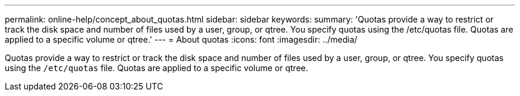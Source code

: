 ---
permalink: online-help/concept_about_quotas.html
sidebar: sidebar
keywords: 
summary: 'Quotas provide a way to restrict or track the disk space and number of files used by a user, group, or qtree. You specify quotas using the /etc/quotas file. Quotas are applied to a specific volume or qtree.'
---
= About quotas
:icons: font
:imagesdir: ../media/

[.lead]
Quotas provide a way to restrict or track the disk space and number of files used by a user, group, or qtree. You specify quotas using the `/etc/quotas` file. Quotas are applied to a specific volume or qtree.
